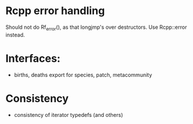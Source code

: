 * Rcpp error handling

Should not do Rf_error(), as that longjmp's over destructors.  Use
Rcpp::error instead.

* Interfaces:

- births, deaths export for species, patch, metacommunity

* Consistency

- consistency of iterator typedefs (and others)
